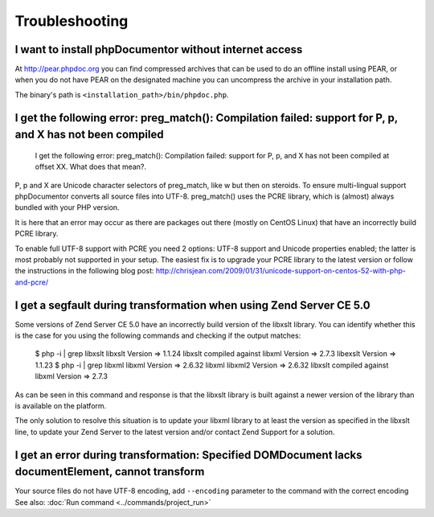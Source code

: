 Troubleshooting
===============

I want to install phpDocumentor without internet access
-------------------------------------------------------

At http://pear.phpdoc.org you can find compressed archives that can be used to do an offline install using PEAR, or
when you do not have PEAR on the designated machine you can uncompress the archive in your installation path.

The binary's path is ``<installation_path>/bin/phpdoc.php``.

I get the following error: preg_match(): Compilation failed: support for \P, \p, and \X has not been compiled
-------------------------------------------------------------------------------------------------------------

    I get the following error: preg_match(): Compilation failed: support for
    \P, \p, and \X has not been compiled at offset XX. What does that mean?.

\P, \p and \X are Unicode character selectors of preg_match, like \w but then
on steroids. To ensure multi-lingual support phpDocumentor converts all source
files into UTF-8. preg_match() uses the PCRE library, which is (almost) always
bundled with your PHP version.

It is here that an error may occur as there are packages out there (mostly on
CentOS Linux) that have an incorrectly build PCRE library.

To enable full UTF-8 support with PCRE you need 2 options: UTF-8 support and
Unicode properties enabled; the latter is most probably not supported in your
setup.
The easiest fix is to upgrade your PCRE library to the latest version or
follow the instructions in the following blog post:
http://chrisjean.com/2009/01/31/unicode-support-on-centos-52-with-php-and-pcre/

I get a segfault during transformation when using Zend Server CE 5.0
--------------------------------------------------------------------

Some versions of Zend Server CE 5.0 have an incorrectly build version of the
libxslt library. You can identify whether this is the case for you using the
following commands and checking if the output matches:

    $ php -i | grep libxslt
    libxslt Version => 1.1.24 libxslt compiled against libxml Version => 2.7.3 libexslt Version => 1.1.23
    $ php -i | grep libxml
    libxml Version => 2.6.32 libxml libxml2 Version => 2.6.32 libxslt compiled against libxml Version => 2.7.3

As can be seen in this command and response is that the libxslt library is built
against a newer version of the library than is available on the platform.

The only solution to resolve this situation is to update your libxml library to
at least the version as specified in the libxslt line, to update your Zend
Server to the latest version and/or contact Zend Support for a solution.

I get an error during transformation: Specified DOMDocument lacks documentElement, cannot transform
----------------------------------------------------------------------------------------------------

Your source files do not have UTF-8 encoding, add ``--encoding`` parameter to the command with the correct encoding
See also: :doc:`Run command <../commands/project_run>`
